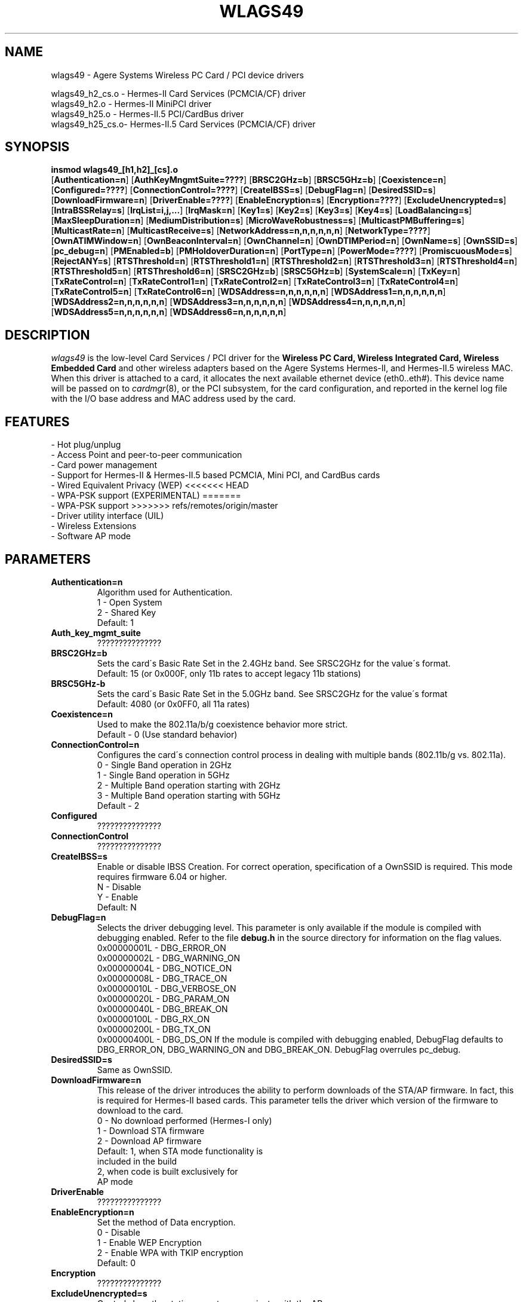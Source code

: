 .\" vim:tw=78:
.\" Copyright (c) 1999-2003 Agere Systems Inc. -- http://www.agere.com
.\" wlags49.4 7.20-abg 04/28/2004 13:30:00
.\"
.TH WLAGS49 4 "04/28/2004 13:30:00" "pcmcia-cs"
.SH NAME
wlags49 \- Agere Systems Wireless PC Card / PCI device drivers

wlags49_h2_cs.o \- Hermes-II Card Services (PCMCIA/CF) driver
.br
wlags49_h2.o    \- Hermes-II MiniPCI driver
.br
wlags49_h25.o   \- Hermes-II.5 PCI/CardBus driver
.br
wlags49_h25_cs.o\- Hermes-II.5 Card Services (PCMCIA/CF) driver

.SH SYNOPSIS
.nh
.fi
.B insmod wlags49_[h1,h2]_[cs].o
.br
.RB [ Authentication=n ]
.RB [ AuthKeyMngmtSuite=???? ]
.RB [ BRSC2GHz=b ]\p
.RB [ BRSC5GHz=b ]
.RB [ Coexistence=n ]
.RB [ Configured=???? ]\p
.RB [ ConnectionControl=???? ]
.RB [ CreateIBSS=s ]
.RB [ DebugFlag=n ]\p
.RB [ DesiredSSID=s ]
.RB [ DownloadFirmware=n ]
.RB [ DriverEnable=???? ]\p
.RB [ EnableEncryption=s ]
.RB [ Encryption=???? ]
.RB [ ExcludeUnencrypted=s ]\p
.RB [ IntraBSSRelay=s ]
.RB [ IrqList=i,j,... ]
.RB [ IrqMask=n ]\p
.RB [ Key1=s ]
.RB [ Key2=s ]
.RB [ Key3=s ]
.RB [ Key4=s ]\p
.RB [ LoadBalancing=s ]
.RB [ MaxSleepDuration=n ]
.RB [ MediumDistribution=s ]\p
.RB [ MicroWaveRobustness=s ]
.RB [ MulticastPMBuffering=s ]
.RB [ MulticastRate=n ]\p
.RB [ MulticastReceive=s ]
.RB [ NetworkAddress=n,n,n,n,n,n ]
.RB [ NetworkType=???? ]\p
.RB [ OwnATIMWindow=n ]
.RB [ OwnBeaconInterval=n ]
.RB [ OwnChannel=n ]\p
.RB [ OwnDTIMPeriod=n ]
.RB [ OwnName=s ]
.RB [ OwnSSID=s ]\p
.RB [ pc_debug=n ]
.RB [ PMEnabled=b ]
.RB [ PMHoldoverDuration=n ]\p
.RB [ PortType=n ]
.RB [ PowerMode=???? ]
.RB [ PromiscuousMode=s ]\p
.RB [ RejectANY=s ]
.RB [ RTSThreshold=n ]\p
.RB [ RTSThreshold1=n ]
.RB [ RTSThreshold2=n ]
.RB [ RTSThreshold3=n ]\p
.RB [ RTSThreshold4=n ]
.RB [ RTSThreshold5=n ]
.RB [ RTSThreshold6=n ]\p
.RB [ SRSC2GHz=b ]
.RB [ SRSC5GHz=b ]
.RB [ SystemScale=n ]\p
.RB [ TxKey=n ]
.RB [ TxRateControl=n ]\p
.RB [ TxRateControl1=n ]
.RB [ TxRateControl2=n ]
.RB [ TxRateControl3=n ]\p
.RB [ TxRateControl4=n ]
.RB [ TxRateControl5=n ]
.RB [ TxRateControl6=n ]\p
.RB [ WDSAddress=n,n,n,n,n,n ]\p
.RB [ WDSAddress1=n,n,n,n,n,n ]
.RB [ WDSAddress2=n,n,n,n,n,n ]\p
.RB [ WDSAddress3=n,n,n,n,n,n ]
.RB [ WDSAddress4=n,n,n,n,n,n ]\p
.RB [ WDSAddress5=n,n,n,n,n,n ]
.RB [ WDSAddress6=n,n,n,n,n,n ]\p
.fi



.SH DESCRIPTION
.I wlags49
is the low-level Card Services / PCI driver for the
.B Wireless PC Card, Wireless Integrated Card, Wireless Embedded Card
and other wireless adapters based on the Agere Systems Hermes-II, and Hermes-II.5 wireless MAC. When this driver is attached to a card, it
allocates the next available ethernet device (eth0..eth#). This
device name will be passed on to
.IR cardmgr (8),
or the PCI subsystem, for the card configuration, and reported in the kernel log file
with the I/O base address and MAC address used by the card.
.SH FEATURES
 \- Hot plug/unplug
 \- Access Point and peer-to-peer communication
 \- Card power management
 \- Support for Hermes-II & Hermes-II.5 based PCMCIA, Mini PCI, and CardBus cards
 \- Wired Equivalent Privacy (WEP)
<<<<<<< HEAD
 \- WPA-PSK support (EXPERIMENTAL)
=======
 \- WPA-PSK support
>>>>>>> refs/remotes/origin/master
 \- Driver utility interface (UIL)
 \- Wireless Extensions
 \- Software AP mode
.SH PARAMETERS
.TP
.B Authentication=n
Algorithm used for Authentication.
.BR
    1 \- Open System
.BR
    2 \- Shared Key
.BR
    Default: 1
.TP
.B Auth_key_mgmt_suite
???????????????
.TP
.B BRSC2GHz=b
Sets the card\'s Basic Rate Set in the 2.4GHz band. See SRSC2GHz
for the value\'s format.
.BR
    Default: 15 (or 0x000F, only 11b rates to accept legacy 11b stations)
.TP
.B BRSC5GHz-b
Sets the card\'s Basic Rate Set in the 5.0GHz band. See SRSC2GHz for the
value\'s format
.BR
    Default: 4080 (or 0x0FF0, all 11a rates)
.TP
.B Coexistence=n
Used to make the 802.11a/b/g coexistence behavior more strict.
.BR
    Default \- 0 (Use standard behavior)
.TP
.B ConnectionControl=n
Configures the card\'s connection control process in dealing with multiple
bands (802.11b/g vs. 802.11a).
.BR
    0 \- Single Band operation in 2GHz
.BR
    1 \- Single Band operation in 5GHz
.BR
    2 \- Multiple Band operation starting with 2GHz
.BR
    3 \- Multiple Band operation starting with 5GHz
.BR
    Default \- 2
.TP
.B Configured
???????????????
.TP
.B ConnectionControl
???????????????
.TP
.B CreateIBSS=s
Enable or disable IBSS Creation.
For correct operation, specification of a OwnSSID is required.
This mode requires firmware 6.04 or higher.
.BR
    N \- Disable
.BR
    Y \- Enable
.BR
    Default: N
.TP
.B DebugFlag=n
Selects the driver debugging level. This parameter is only available
if the module is compiled with debugging enabled. Refer to the
file
.B debug.h
in the source directory for information on the flag values.
.BR
    0x00000001L \- DBG_ERROR_ON
.BR
    0x00000002L \- DBG_WARNING_ON
.BR
    0x00000004L \- DBG_NOTICE_ON
.BR
    0x00000008L \- DBG_TRACE_ON
.BR
    0x00000010L \- DBG_VERBOSE_ON
.BR
    0x00000020L \- DBG_PARAM_ON
.BR
    0x00000040L \- DBG_BREAK_ON
.BR
    0x00000100L \- DBG_RX_ON
.BR
    0x00000200L \- DBG_TX_ON
.BR
    0x00000400L \- DBG_DS_ON
.BR
If the module is compiled with debugging enabled, DebugFlag
defaults to DBG_ERROR_ON, DBG_WARNING_ON and DBG_BREAK_ON.
DebugFlag overrules pc_debug.
.TP
.B DesiredSSID=s
Same as OwnSSID.
.TP
.B DownloadFirmware=n
This release of the driver introduces the ability to perform downloads of the STA/AP
firmware. In fact, this is required for Hermes-II based cards. This parameter tells
the driver which version of the firmware to download to the card.
.BR
    0 \- No download performed (Hermes-I only)
.BR
    1 \- Download STA firmware
.BR
    2 \- Download AP firmware
.BR
    Default: 1, when STA mode functionality is
                included in the build
             2, when code is built exclusively for
                AP mode
.TP
.B DriverEnable
???????????????
.TP
.B EnableEncryption=n
Set the method of Data encryption.
.BR
    0 \- Disable
.BR
    1 \- Enable WEP Encryption
.BR
    2 \- Enable WPA with TKIP encryption
.BR
    Default: 0
.TP
.B Encryption
???????????????
.TP
.B ExcludeUnencrypted=s
Controls how the stations must communicate with the AP.
.BR
    Y \- Stations must enable encryption and provide
         the proper encryption key to communicate
         with the AP.
.BR
    N \- Stations do not need to enable encryption
         to communicate with the AP.
.BR
    Default: N
.TP
.B IntraBSSRelay=s
Controls the automatic relay of received messages that are destined for other
stations in the BSS.
.BR
    Y \- Messages are relayed to the appropriate
         station(s).
.BR
    N \- Messages are passed up to the host.
.BR
    Default: Y
.TP
.B IrqList=i,j,...
Specifies the set of interrupts (up to 4) that may be allocated by
this driver. This overrides the values set in the
.B IrqMask
parameter. NOTE: This parameter is for PCMCIA only.
.TP
.B IrqMask=n
Specifies a mask of valid interrupts that may be allocated by this driver.
If
.B IrqList
is also specified, the values in
.B IrqList
are used instead. NOTE: This parameter is for PCMCIA only.
.BR
    Default: 0xdeb8 (IRQ 3,4,5,7,9,10,11,12,14,15)
.TP
.B Key1=s
Specifies one of 4 possible keys for the Data encryption.
One of these keys, identified by TxKey,
is used for the enciphering of Data that is transmitted by this station.
All keys specified can be used for the deciphering of Data that is received.
.BR
The key value can be an ASCII character string or a hexadecimal value.
The length of the key value can be 5 characters or 10 hexadecimal digits for
the standard encryption (Silver or Gold card), or 13 characters or 26
hexadecimal digits for the encryption with extended keys (Gold card only).
The keys defined in the station must match the keys defined in the access
points; both on value and number (1 through 4).
.BR
In 2.0 series Linux kernel modules, values that begin with a number are
considered integers. In this case a hexadecimal value string or a character
string starting with a number, will need to be surrounded by escaped
double quotes (ie. Key1=\\"0x1122334455\\" Key2=\\"12xyz\\").
.BR
    5 or 13, printable character string, or
.BR
    10 or 26 hex digits if preceded by "0x".
.BR
    If this parameter is omitted, the default of the MAC is used ( = 0-length).
.TP
.B Key2=s
Same as Key1.
.TP
.B Key3=s
Same as Key1.
.TP
.B Key4=s
Same as Key1.
.TP
.B LoadBalancing=s
Control for the Load Balancing algorithm for both STAs and APs. The AP
includes a load balancing element in the Probe Response and Beacon frames.
The STA uses this info to select an AP, not only based on comms quality, but
also on the load of that AP.
.BR
    Default: Y
.TP
.B MaxDataLength
???????????????
.TP
.B MaxSleepDuration=n
Set the maximum Power Management sleep duration in milliseconds.
Valid values are 0 to 65535 milliseconds.
.BR
    Default: 100
.TP
.B MediumDistribution=s
Control for the distribution of medium parameters, like communication
thresholds, microwave robustness, RTS/CTS thresholds, by APs. The associated
stations replace their own values with the received values.
.BR
    Default=Y
.TP
.B MicroWaveRobustness=s
Enable or disable Microwave Oven Robustness.
.BR
    N \- Disable
.BR
    Y \- Enable
.BR
    Default: N
.TP
.B MulticastPMBuffering=s
Controls buffering of multicast MAC frames for transmission after DTIM. If no,
multicast MAC frames are directly placed in the output queue.
.BR
    Default: Y
.TP
.B MulticastRate=n
Sets the data rate for multicast message transmission.
.BR
    1 \- Fixed 1Mb/s
    2 \- Fixed 2Mb/s
    3 \- Fixed 5.5Mb/s
    4 \- Fixed 11Mb/s
.BR
    Default: 2

For Hermes-II.5, an INTEGER CONVERTED bit mask representing the
rate to multicast, where the rates supported are as follows:

Bit  : 15|14|13|12|11|10|09|08|07|06|05|04|03|02|01|00
.br
------------------------------------------------------
.br
Rate : XX|XX|XX|XX|54|48|36|24|18|12| 9| 6|11|5.5|2| 1

    Default: 4 (Translates to 0x0004 = 5.5 Mb/sec)

.TP
.B MulticastReceive=s
Enable or disable receiving of all multicast packets when Card Power Management
is enabled. When enabled, the station will wake up frequently
to receive the multicast frames. This causes less optimal power savings.
.BR
    N \- Disable
.BR
    Y \- Enable
.BR
    Default: Y
.TP
.B NetworkAddress=n,n,n,n,n,n
Sets the adapter hardware ethernet address (MAC address) to the value
specified. Note that this is to be used to specify a Local MAC address. Do
not specify this parameter if the card\'s universal address is to be used.
Valid values are six hexadecimal digit-pairs (prefixed with 0x).
.BR
    Default: <factory assigned address>
.TP
.B NetworkType
???????????????
.TP
.B OwnATIMWindow=n
ATIM window time used for creating an IBSS.
.BR
    Range: 0..100
.BR
    Default: 0
.TP
.B OwnBeaconInterval=b
Beacon Interval in TU
.BR
    Range 20..200
.BR
    Default \- 100
.TP
.B channel=n
Same as OwnChannel.
.TP
.B OwnChannel=n
Sets the channel the Ad-Hoc or IBSS mode will use.
The default channel for Ad-Hoc mode is determined by the Wireless PC Card.
The default channel for IBSS is set to 10 by the driver.
This value has no effect when the adapter is used with an Access Point
(BSS network) since the Access Point automatically determines the channel.
Valid values are 0 to 14. However the channels allowed in
your region are subject to local regulations and are limited at
manufacturing time of the Wireless PC Card. When the provided value is
not allowed, the value remains unchanged.
.BR
    0 \- Use default channel
.BR
    Default: 0
.TP
.B OwnDTIMPeriod=n
The number of beacon intervals between successive Delivery Traffic Identification
Maps (DTIMs).
.BR
    Range: 1..65535
.BR
    Default: 1
.TP
.B OwnName=s
Sets the station name to the specified string value. This parameter
is used for diagnostic purposes, as a user\-friendly identification
of this system. This parameter accepts a maximum of 32 characters.
.BR
    Default: Linux
.TP
.B OwnSSID=s
Sets the card network name to the specified string value. This parameter
accepts a maximum of 32 characters. Whitespace in the network name
will need to be escaped with a backslash (ie. OwnSSID=My\\ Network).
.BR
    Default: ANY
.TP
.B pc_debug=n
Selects the PCMCIA debugging level. This parameter is only available
if the module is compiled with debugging enabled. A non\-zero value
enables debugging. Higher values yield more information, i.e. for any value all
lower values are implied.
.BR
    8 \- DBG_DS_ON
.BR
    7 \- DBG_RX_ON | DBG_TX_ON
.BR
    6 \- DBG_PARAM_ON
.BR
    5 \- DBG_TRACE_ON
.BR
    4 \- DBG_VERBOSE_ON
.BR
If the module is compiled with debugging enabled, pc_debug defaults to 5.
DebugFlag overrules pc_debug.
.BR
The name pc_debug rather than PcDebug, since pc_debug is used by many PCMCIA driver.
.TP
.B PMEnabled=b
Sets the card\'s Power Management state.
.BR
    0 \- Disable
.BR
    1 \- Enable Enhanced Mode
.BR
    2 \- Enabled Standard Mode
.BR
    0x8000 \- Enhanced?????? Mode (to be combined with 0x0001 or 0x0002)

    Default: 0 (Disabled)
.TP
.B PMHoldoverDuration=n
Time that the station remains in an awake state after a MAC frame transfer if
Enhanced Power Save is active.
.BR
    Range: 1..1000
.BR
    Default: 100
.TP
.B PowerMode
???????????????
.TP
.B PortType=n
Selects the type of network operation.
.BR
    1 \- Normal Operation (BSS or IBSS)
.BR
    3 \- Ad-Hoc Demo Mode
.BR
    Default: 1
.TP
.B PromiscuousMode=s
Switch for promiscuous mode reception.
.BR
    Default: N
.TP
.B RejectANY=s
Controls how stations associate to the device.
.BR
    Y \- Stations must provide the correct SSID to
         associate to the AP.
.BR
    N \- Stations are not required to provide the
         correct SSID to associate to the AP.
         Known as an \'open\' network.
.BR
    Default - N
.TP
.B RTSThreshold=n
Controls the RTS/CTS handshake threshold for transmissions in Station mode.
Valid values are 0 to 2347.
.BR
    500  \- Hidden Stations
.BR
    2347 \- No RTS/CTS
.BR
    Default: 2347
.TP
.B RTSThreshold1=n
Same as RTSThreshold, only for port 1 of in AccessPoint mode.
.TP
.B RTSThreshold2=n
Same as RTSThreshold1, only for port 2.
.TP
.B RTSThreshold3=n
Same as RTSThreshold1, only for port 3.
.TP
.B RTSThreshold4=n
Same as RTSThreshold1, only for port 4.
.TP
.B RTSThreshold5=n
Same as RTSThreshold1, only for port 5.
.TP
.B RTSThreshold6=n
Same as RTSThreshold1, only for port 6.
.TP
.B SRSC2GHz=b
Sets the card\'s Supported Rate Set in the 2.4GHz band. The value
is an INTEGER CONVERTED bit mask representing the rates to support,
where the rates supported are as follows:

Bit  : 15|14|13|12|11|10|09|08|07|06|05|04|03|02|01|00
.br
------------------------------------------------------
.br
Rate : XX|XX|XX|XX|54|48|36|24|18|12| 9| 6|11|5.5|2| 1
.BR
    Default: 4095 (or 0x0FFF, all 11b and 11g rates)
.TP
.B SRSC5GHz=b
Sets the card\'s Supported Rate Set in the 5.0GHz band. See SRSC2GHz
for the value\'s format.
.BR
    Default: 4080 (or 0x0FF0, all 11a rates)
.TP
.B SystemScale=n
Sets the distance between Access Points in the network. This value
influences the Modem Thresholds (EnergyDetectThreshold,
CarrierDetectThreshold and DeferThreshold) and
the Roaming Thresholds (CellSearchThreshold and OutOfRangeThreshold).
.BR
    1 \- Large
.BR
    2 \- Medium
.BR
    3 \- Small
.BR
    Default: 1
.TP
.B TxRateControl=n
Sets the data rate to be used by the transmitter. For Hermes-II:
.BR
    1 \- Fixed Low (1 Mb/sec)
.BR
    2 \- Fixed Standard (2 Mb/sec)
.BR
    3 \- Auto Rate Select High (11, 5.5, 2, 1 Mb/sec)
.BR
    4 \- Fixed Medium (5.5 Mb/sec)
.BR
    5 \- Fixed High (11 Mb/sec)
.BR
    6 \- Auto Rate Select Standard (2, 1 Mb/sec)
.BR
    7 \- Auto Rate Select Medium (5.5, 2, 1 Mb/sec)
.BR
    Default: 3

For Hermes-II.5, an INTEGER CONVERTED bit mask representing all of the
rates to support, where the rates supported are as follows:

Bit  : 15|14|13|12|11|10|09|08|07|06|05|04|03|02|01|00
.br
------------------------------------------------------
.br
Rate : XX|XX|XX|XX|54|48|36|24|18|12| 9| 6|11|5.5|2| 1
.BR
    Default: 4095 (Translates to 0xFFF, which is all rates)
.TP
.B RTSThreshold=n
Sets the number of octets in a message or fragment above which a
RTS/CTS handshake is performed.
Valid values are 0 to 2347.
.BR
    500  \- Hidden Stations
.BR
    2347 \- No RTS/CTS
.BR
    Default: 2347
.TP
.B TxKey=n
Designates which of the keys is to be used for the enciphering of data that is
transmitted by this station.
.BR
    Integer in the range 1..4.
.BR
    Default: 1
.TP
.B TxPowLevel
???????????????
.TP
.B TxRateControl=n
Sets the data rate to be used by the transmitter in Station mode.
.BR
    1 \- Fixed Low
.BR
    2 \- Fixed Standard
.BR
    3 \- Auto Rate Select (High)
.BR
    4 \- Fixed Medium
.BR
    5 \- Fixed High
.BR
    6 \- Auto Rate Select (Standard)
.BR
    7 \- Auto Rate Select (Medium)
.BR
    Default: 3

For Hermes-II.5, an INTEGER CONVERTED bit mask representing all of the
rates to support, where the rates supported are as follows:

Bit  : 15|14|13|12|11|10|09|08|07|06|05|04|03|02|01|00
.br
------------------------------------------------------
.br
Rate : XX|XX|XX|XX|54|48|36|24|18|12| 9| 6|11|5.5|2| 1
.BR
    Default: 4095 (Translates to 0xFFF, which is all rates)

.TP
.B TxRateControl1=n
Same as TxRateControl, only for port 1 in AccessPoint mode.
.TP
.B TxRateControl2=n
Same as TxRateControl1, only for port 2.
.TP
.B TxRateControl3=n
Same as TxRateControl1, only for port 3.
.TP
.B TxRateControl4=n
Same as TxRateControl1, only for port 4.
.TP
.B TxRateControl5=n
Same as TxRateControl1, only for port 5.
.TP
.B TxRateControl6=n
Same as TxRateControl1, only for port 6.
.TP
.B VendorDescription
???????????????
.TP
.B WDSAddress=n,n,n,n,n,n
MAC address that identifies the corresponding node of the WDS port in Station mode.
Note that for WDS to work properly, a bridge interface must be setup between the device and
the wds network devices created by the driver. For more information on bridge
interfaces, please refer to the man page for \'brctl\'.
.BR
    Default: 00:00:00:00:00:00
.TP
.B WDSAddress1=n,n,n,n,n,n
Same as WDSAddress, only for port 1 in AccessPoint mode.
.TP
.B WDSAddress2=n,n,n,n,n,n
Same as WDSAddress1, only for port 2.
.TP
.B WDSAddress3=n,n,n,n,n,n
Same as WDSAddress1, only for port 3.
.TP
.B WDSAddress4=n,n,n,n,n,n
Same as WDSAddress1, only for port 4.
.TP
.B WDSAddress5=n,n,n,n,n,n
Same as WDSAddress1, only for port 5.
.TP
.B WDSAddress6=n,n,n,n,n,n
Same as WDSAddress1, only for port 6.
.SH SECURITY
On a multi-user system only the system administrator needs access to the WEP
encryption keys. In this case, consider removing the read permission for
normal users of the PCMCIA config.opts file, the system log file, and any
Agere proprietary iwconfig-eth<n> scripts.
.SH CONTACT
If you encounter problems when installing or using this product, or would like
information about our other "Wireless" products, please contact your local
Authorized "Wireless" Reseller or Agere Systems sales office.

Addresses and telephone numbers of the Agere Systems sales offices are
listed on our Agere Systems web site.
.TP
.B WWW
http://www.agere.com
.SH SEE ALSO
.BR cardmgr (8),
.BR pcmcia (5),
.BR ifconfig (8),
.BR insmod (8),
.BR brctl (8).
